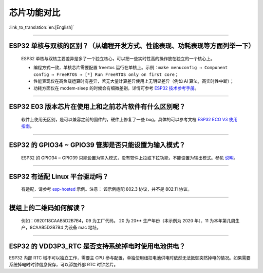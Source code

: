 芯片功能对比
============

:link_to_translation:`en:[English]`

.. raw:: html

   <style>
   body {counter-reset: h2}
     h2 {counter-reset: h3}
     h2:before {counter-increment: h2; content: counter(h2) ". "}
     h3:before {counter-increment: h3; content: counter(h2) "." counter(h3) ". "}
     h2.nocount:before, h3.nocount:before, { content: ""; counter-increment: none }
   </style>

--------------

ESP32 单核与双核的区别？（从编程开发⽅式、性能表现、功耗表现等⽅⾯列举⼀下）
-----------------------------------------------------------------------------------------------------

  ESP32 单核与双核主要差异是多了⼀个独⽴核⼼，可以把⼀些实时性⾼的操作放在独⽴的⼀个核⼼上。

  - 编程⽅式⼀致，单核芯片需要配置 freertos 运⾏在单核上。示例：``make menuconfig → Component config → FreeRTOS → [*] Run FreeRTOS only on first core``；
  - 性能表现仅在⾼负载运算时有差异，若⽆⼤量计算差异使⽤上⽆明显差异（例如 AI 算法，⾼实时性中断）；
  - 功耗⽅⾯仅在 modem-sleep 的时候会有细微差别，详情可参考 `ESP32 技术参考手册 <https://www.espressif.com/sites/default/files/documentation/esp32_technical_reference_manual_cn.pdf>`_。

--------------

ESP32 E03 版本芯⽚在使⽤上和之前芯⽚软件有什么区别呢？
------------------------------------------------------------

  软件上使⽤⽆区别，是可以兼容之前的固件的，硬件上修复了⼀些 bug，具体的可以参考⽂档 `ESP32 ECO V3 使用指南 <https://www.espressif.com/sites/default/files/documentation/ESP32_ECO_V3_User_Guide__CN.pdf>`_。

--------------

ESP32 的 GPIO34 ~ GPIO39 管脚是否只能设置为输入模式？
-----------------------------------------------------

  ESP32 的 GPIO34 ~ GPIO39 只能设置为输入模式，没有软件上拉或下拉功能，不能设置为输出模式。参见 `说明 <https://docs.espressif.com/projects/esp-idf/zh_CN/latest/esp32/api-reference/peripherals/gpio.html?highlight=gpio34#gpio-rtc-gpio>`_。

--------------

ESP32 有适配 Linux 平台驱动吗？
-------------------------------

  有适配，请参考 `esp-hosted <https://github.com/espressif/esp-hosted>`_ 示例。注意： 该示例适配 802.3 协议，并不是 802.11 协议。

--------------

模组上的二维码如何解读？
-------------------------

  例如：0920118CAAB5D2B7B4，09 为工厂代码， 20 为 20\*\* 生产年份（本示例为 2020 年），11 为本年第几周生产，8CAAB5D2B7B4 为设备 mac 地址。

--------------

ESP32 的 VDD3P3\_RTC 是否支持系统掉电时使用电池供电？
------------------------------------------------------

ESP32 内部 RTC 域不可以独立工作，需要主 CPU 参与配置，单独使用纽扣电池供电时依然无法抵御突然掉电的情况。如果需要系统掉电时时钟信息保存，可以添加外部 RTC 时钟芯片。

